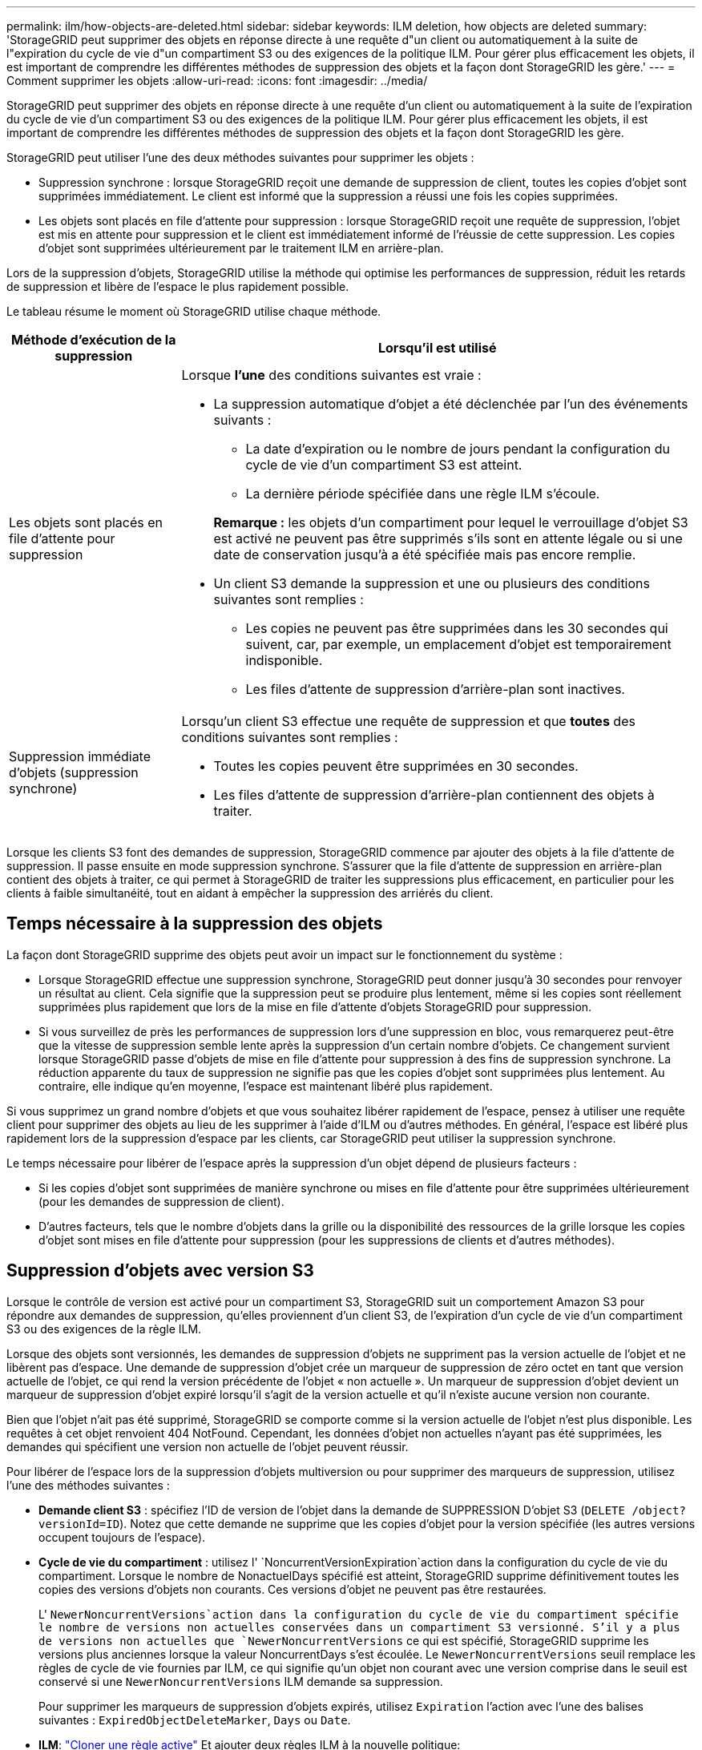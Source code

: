 ---
permalink: ilm/how-objects-are-deleted.html 
sidebar: sidebar 
keywords: ILM deletion, how objects are deleted 
summary: 'StorageGRID peut supprimer des objets en réponse directe à une requête d"un client ou automatiquement à la suite de l"expiration du cycle de vie d"un compartiment S3 ou des exigences de la politique ILM. Pour gérer plus efficacement les objets, il est important de comprendre les différentes méthodes de suppression des objets et la façon dont StorageGRID les gère.' 
---
= Comment supprimer les objets
:allow-uri-read: 
:icons: font
:imagesdir: ../media/


[role="lead"]
StorageGRID peut supprimer des objets en réponse directe à une requête d'un client ou automatiquement à la suite de l'expiration du cycle de vie d'un compartiment S3 ou des exigences de la politique ILM. Pour gérer plus efficacement les objets, il est important de comprendre les différentes méthodes de suppression des objets et la façon dont StorageGRID les gère.

StorageGRID peut utiliser l'une des deux méthodes suivantes pour supprimer les objets :

* Suppression synchrone : lorsque StorageGRID reçoit une demande de suppression de client, toutes les copies d'objet sont supprimées immédiatement. Le client est informé que la suppression a réussi une fois les copies supprimées.
* Les objets sont placés en file d'attente pour suppression : lorsque StorageGRID reçoit une requête de suppression, l'objet est mis en attente pour suppression et le client est immédiatement informé de l'réussie de cette suppression. Les copies d'objet sont supprimées ultérieurement par le traitement ILM en arrière-plan.


Lors de la suppression d'objets, StorageGRID utilise la méthode qui optimise les performances de suppression, réduit les retards de suppression et libère de l'espace le plus rapidement possible.

Le tableau résume le moment où StorageGRID utilise chaque méthode.

[cols="1a,3a"]
|===
| Méthode d'exécution de la suppression | Lorsqu'il est utilisé 


 a| 
Les objets sont placés en file d'attente pour suppression
 a| 
Lorsque *l'une* des conditions suivantes est vraie :

* La suppression automatique d'objet a été déclenchée par l'un des événements suivants :
+
** La date d'expiration ou le nombre de jours pendant la configuration du cycle de vie d'un compartiment S3 est atteint.
** La dernière période spécifiée dans une règle ILM s'écoule.


+
*Remarque :* les objets d'un compartiment pour lequel le verrouillage d'objet S3 est activé ne peuvent pas être supprimés s'ils sont en attente légale ou si une date de conservation jusqu'à a été spécifiée mais pas encore remplie.

* Un client S3 demande la suppression et une ou plusieurs des conditions suivantes sont remplies :
+
** Les copies ne peuvent pas être supprimées dans les 30 secondes qui suivent, car, par exemple, un emplacement d'objet est temporairement indisponible.
** Les files d'attente de suppression d'arrière-plan sont inactives.






 a| 
Suppression immédiate d'objets (suppression synchrone)
 a| 
Lorsqu'un client S3 effectue une requête de suppression et que *toutes* des conditions suivantes sont remplies :

* Toutes les copies peuvent être supprimées en 30 secondes.
* Les files d'attente de suppression d'arrière-plan contiennent des objets à traiter.


|===
Lorsque les clients S3 font des demandes de suppression, StorageGRID commence par ajouter des objets à la file d'attente de suppression. Il passe ensuite en mode suppression synchrone. S'assurer que la file d'attente de suppression en arrière-plan contient des objets à traiter, ce qui permet à StorageGRID de traiter les suppressions plus efficacement, en particulier pour les clients à faible simultanéité, tout en aidant à empêcher la suppression des arriérés du client.



== Temps nécessaire à la suppression des objets

La façon dont StorageGRID supprime des objets peut avoir un impact sur le fonctionnement du système :

* Lorsque StorageGRID effectue une suppression synchrone, StorageGRID peut donner jusqu'à 30 secondes pour renvoyer un résultat au client. Cela signifie que la suppression peut se produire plus lentement, même si les copies sont réellement supprimées plus rapidement que lors de la mise en file d'attente d'objets StorageGRID pour suppression.
* Si vous surveillez de près les performances de suppression lors d'une suppression en bloc, vous remarquerez peut-être que la vitesse de suppression semble lente après la suppression d'un certain nombre d'objets. Ce changement survient lorsque StorageGRID passe d'objets de mise en file d'attente pour suppression à des fins de suppression synchrone. La réduction apparente du taux de suppression ne signifie pas que les copies d'objet sont supprimées plus lentement. Au contraire, elle indique qu'en moyenne, l'espace est maintenant libéré plus rapidement.


Si vous supprimez un grand nombre d'objets et que vous souhaitez libérer rapidement de l'espace, pensez à utiliser une requête client pour supprimer des objets au lieu de les supprimer à l'aide d'ILM ou d'autres méthodes. En général, l'espace est libéré plus rapidement lors de la suppression d'espace par les clients, car StorageGRID peut utiliser la suppression synchrone.

Le temps nécessaire pour libérer de l'espace après la suppression d'un objet dépend de plusieurs facteurs :

* Si les copies d'objet sont supprimées de manière synchrone ou mises en file d'attente pour être supprimées ultérieurement (pour les demandes de suppression de client).
* D'autres facteurs, tels que le nombre d'objets dans la grille ou la disponibilité des ressources de la grille lorsque les copies d'objet sont mises en file d'attente pour suppression (pour les suppressions de clients et d'autres méthodes).




== Suppression d'objets avec version S3

Lorsque le contrôle de version est activé pour un compartiment S3, StorageGRID suit un comportement Amazon S3 pour répondre aux demandes de suppression, qu'elles proviennent d'un client S3, de l'expiration d'un cycle de vie d'un compartiment S3 ou des exigences de la règle ILM.

Lorsque des objets sont versionnés, les demandes de suppression d'objets ne suppriment pas la version actuelle de l'objet et ne libèrent pas d'espace. Une demande de suppression d'objet crée un marqueur de suppression de zéro octet en tant que version actuelle de l'objet, ce qui rend la version précédente de l'objet « non actuelle ». Un marqueur de suppression d'objet devient un marqueur de suppression d'objet expiré lorsqu'il s'agit de la version actuelle et qu'il n'existe aucune version non courante.

Bien que l'objet n'ait pas été supprimé, StorageGRID se comporte comme si la version actuelle de l'objet n'est plus disponible. Les requêtes à cet objet renvoient 404 NotFound. Cependant, les données d'objet non actuelles n'ayant pas été supprimées, les demandes qui spécifient une version non actuelle de l'objet peuvent réussir.

Pour libérer de l'espace lors de la suppression d'objets multiversion ou pour supprimer des marqueurs de suppression, utilisez l'une des méthodes suivantes :

* *Demande client S3* : spécifiez l'ID de version de l'objet dans la demande de SUPPRESSION D'objet S3 (`DELETE /object?versionId=ID`). Notez que cette demande ne supprime que les copies d'objet pour la version spécifiée (les autres versions occupent toujours de l'espace).
* *Cycle de vie du compartiment* : utilisez l' `NoncurrentVersionExpiration`action dans la configuration du cycle de vie du compartiment. Lorsque le nombre de NonactuelDays spécifié est atteint, StorageGRID supprime définitivement toutes les copies des versions d'objets non courants. Ces versions d'objet ne peuvent pas être restaurées.
+
L' `NewerNoncurrentVersions`action dans la configuration du cycle de vie du compartiment spécifie le nombre de versions non actuelles conservées dans un compartiment S3 versionné. S'il y a plus de versions non actuelles que `NewerNoncurrentVersions` ce qui est spécifié, StorageGRID supprime les versions plus anciennes lorsque la valeur NoncurrentDays s'est écoulée. Le `NewerNoncurrentVersions` seuil remplace les règles de cycle de vie fournies par ILM, ce qui signifie qu'un objet non courant avec une version comprise dans le seuil est conservé si une `NewerNoncurrentVersions` ILM demande sa suppression.

+
Pour supprimer les marqueurs de suppression d'objets expirés, utilisez `Expiration` l'action avec l'une des balises suivantes : `ExpiredObjectDeleteMarker`, `Days` ou `Date`.

* *ILM*: link:creating-ilm-policy.html["Cloner une règle active"] Et ajouter deux règles ILM à la nouvelle politique:
+
** Première règle : utilisez « Noncurrent Time » comme heure de référence pour faire correspondre les versions non actuelles de l'objet. Dans link:create-ilm-rule-enter-details.html["Étape 1 (entrer les détails) de l'assistant de création de règles ILM"], sélectionnez *Oui* pour la question, "appliquer cette règle aux anciennes versions d'objet uniquement (dans les compartiments S3 avec gestion des versions activée) ?"
** Deuxième règle : utilisez *le temps d'ingestion* pour correspondre à la version actuelle. La règle « Noncurrent Time » doit apparaître dans la police au-dessus de la règle *Ingest Time*.
+
Pour supprimer les marqueurs de suppression d'objets expirés, utilisez une règle *heure de réception* pour correspondre aux marqueurs de suppression actuels. Les marqueurs de suppression ne sont supprimés que lorsqu'une *période* de *jours* est passée et que le créateur de suppression actuel est arrivé à expiration (il n'y a pas de versions non actuelles).



* *Supprimer les objets dans le compartiment* : utilisez le gestionnaire de tenant pour link:../tenant/deleting-s3-bucket-objects.html["supprimez toutes les versions d'objet"], y compris les marqueurs de suppression, à partir d'un compartiment.


Lorsqu'un objet versionné est supprimé, StorageGRID crée un marqueur de suppression de zéro octet comme version actuelle de l'objet. Tous les objets et les marqueurs de suppression doivent être supprimés avant qu'un compartiment multiversion ne puisse être supprimé.

* Les marqueurs de suppression créés dans StorageGRID 11.7 ou version antérieure peuvent uniquement être supprimés par le biais de requêtes client S3. Ils ne sont pas supprimés par ILM, les règles de cycle de vie des compartiments ou par la suppression d'objets dans les opérations de compartiment.
* Les marqueurs de suppression d'un compartiment créé dans StorageGRID 11.8 ou une version ultérieure peuvent être supprimés par ILM, les règles de cycle de vie des compartiments, la suppression d'objets dans les opérations de compartiment ou une suppression explicite d'un client S3.


.Informations associées
* link:../s3/index.html["UTILISEZ L'API REST S3"]
* link:example-4-ilm-rules-and-policy-for-s3-versioned-objects.html["Exemple 4 : règles et règles ILM pour les objets avec version S3"]

